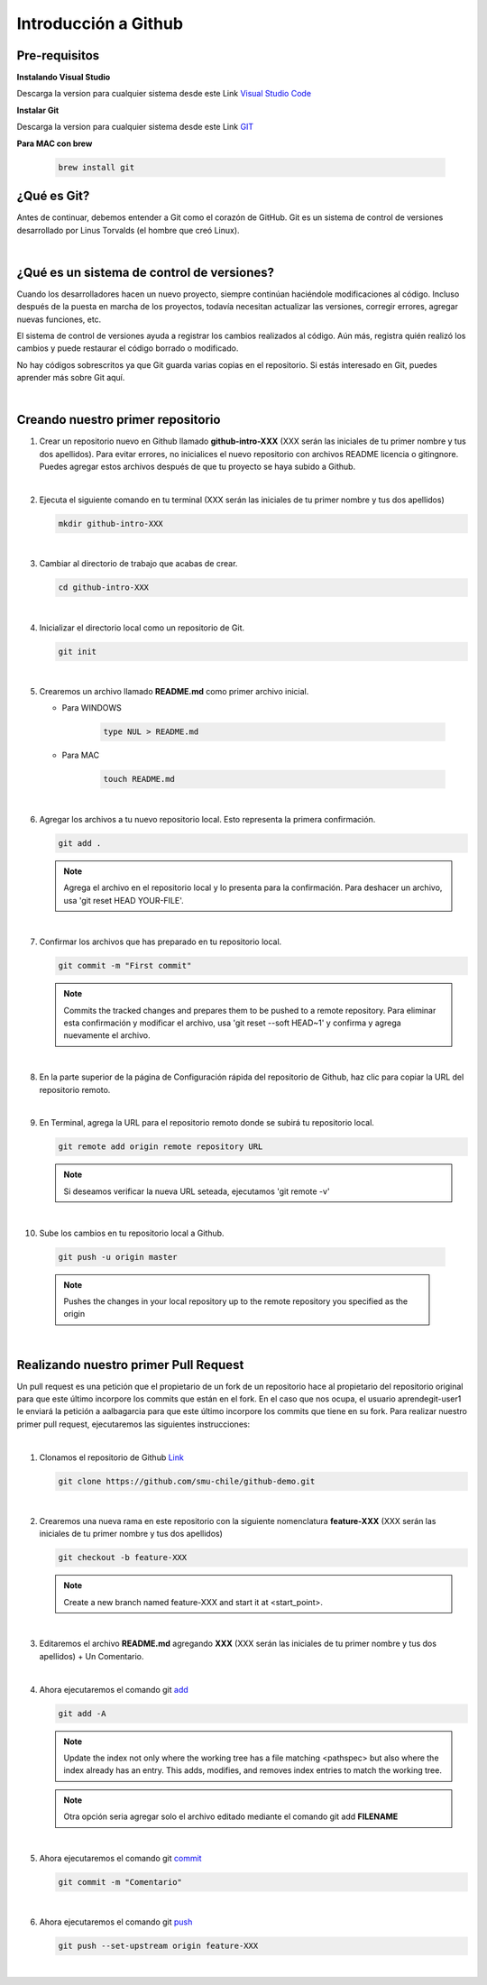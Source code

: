 .. Renegados documentation master file, created by
   sphinx-quickstart on Tue Aug 26 14:19:49 2014.
   You can adapt this file completely to your liking, but it should at least
   contain the root `toctree` directive.

Introducción a Github
=====================

Pre-requisitos
##############

**Instalando Visual Studio**

Descarga la version para cualquier sistema desde este Link `Visual Studio Code <https://code.visualstudio.com>`_

**Instalar Git**

Descarga la version para cualquier sistema desde este Link `GIT <https://git-scm.com/downloads>`_

**Para MAC con brew**

   .. code-block:: shell
      
      brew install git

¿Qué es Git?
############

Antes de continuar, debemos entender a Git como el corazón de GitHub. Git es un sistema de control de versiones desarrollado por Linus Torvalds (el hombre que creó Linux).

|

¿Qué es un sistema de control de versiones?
###########################################

Cuando los desarrolladores hacen un nuevo proyecto, siempre continúan haciéndole modificaciones al código. Incluso después de la puesta en marcha de los proyectos, todavía necesitan actualizar las versiones, corregir errores, agregar nuevas funciones, etc.

El sistema de control de versiones ayuda a registrar los cambios realizados al código. Aún más, registra quién realizó los cambios y puede restaurar el código borrado o modificado.

No hay códigos sobrescritos ya que Git guarda varias copias en el repositorio. Si estás interesado en Git, puedes aprender más sobre Git aquí.

|

Creando nuestro primer repositorio
##################################

1. Crear un repositorio nuevo en Github llamado **github-intro-XXX** (XXX serán las iniciales de tu primer nombre y tus dos apellidos). Para evitar errores, no inicialices el nuevo repositorio con archivos README licencia o gitingnore. Puedes agregar estos archivos después de que tu proyecto se haya subido a Github.

   .. image:: ../images/repo-create.png

|

2. Ejecuta el siguiente comando en tu terminal (XXX serán las iniciales de tu primer nombre y tus dos apellidos)
    
   .. code-block:: shell
      
      mkdir github-intro-XXX

|

3. Cambiar al directorio de trabajo que acabas de crear.

   .. code-block::  shell
      
      cd github-intro-XXX

|

4. Inicializar el directorio local como un repositorio de Git.

   .. code-block:: shell
      
      git init

|

5. Crearemos un archivo llamado **README.md** como primer archivo inicial.
   
   - Para WINDOWS
   
      .. code-block::  shell
         
         type NUL > README.md
   
   - Para MAC
   
      .. code-block::  shell
         
         touch README.md

|

6. Agregar los archivos a tu nuevo repositorio local. Esto representa la primera confirmación.

   .. code-block:: shell
      
      git add .
   
   .. note::
      Agrega el archivo en el repositorio local y lo presenta para la confirmación. Para deshacer un archivo, usa 'git reset HEAD YOUR-FILE'.

|

7. Confirmar los archivos que has preparado en tu repositorio local.

   .. code-block:: shell
      
      git commit -m "First commit"
   
   .. note::
      Commits the tracked changes and prepares them to be pushed to a remote repository. Para eliminar esta confirmación y modificar el archivo, usa 'git reset --soft HEAD~1' y confirma y agrega nuevamente el archivo.

|

8. En la parte superior de la página de Configuración rápida del repositorio de Github, haz clic para copiar la URL del repositorio remoto.

   .. image:: ../images/copy-remote-repository-url-quick-setup.png

|

9. En Terminal, agrega la URL para el repositorio remoto donde se subirá tu repositorio local.

   .. code-block:: shell
      
      git remote add origin remote repository URL
   
   .. note::
      Si deseamos verificar la nueva URL seteada, ejecutamos 'git remote -v'

|

10. Sube los cambios en tu repositorio local a Github.

   .. code-block:: shell
      
      git push -u origin master
   
   .. note::
      Pushes the changes in your local repository up to the remote repository you specified as the origin

|

Realizando nuestro primer Pull Request
######################################

Un pull request es una petición que el propietario de un fork de un repositorio hace al propietario del repositorio original para que este último incorpore los commits que están en el fork. En el caso que nos ocupa, el usuario aprendegit-user1 le enviará la petición a aalbagarcia para que este último incorpore los commits que tiene en su fork.
Para realizar nuestro primer pull request, ejecutaremos las siguientes instrucciones:

|

1. Clonamos el repositorio de Github `Link <https://github.com/smu-chile/github-demo.git>`_

   .. code-block:: shell
         
         git clone https://github.com/smu-chile/github-demo.git

|

2. Crearemos una nueva rama en este repositorio con la siguiente nomenclatura **feature-XXX** (XXX serán las iniciales de tu primer nombre y tus dos apellidos)

   .. code-block:: shell
         
         git checkout -b feature-XXX
   .. note::
      Create a new branch named feature-XXX and start it at <start_point>.

|

3. Editaremos el archivo **README.md** agregando **XXX** (XXX serán las iniciales de tu primer nombre y tus dos apellidos) + Un Comentario.

|

4. Ahora ejecutaremos el comando git `add <https://git-scm.com/docs/git-add>`_

   .. code-block:: shell
         
         git add -A
   .. note::
      Update the index not only where the working tree has a file matching <pathspec> but also where the index already has an entry. This adds, modifies, and removes index entries to match the working tree.
   
   .. note::
      Otra opción seria agregar solo el archivo editado mediante el comando git add **FILENAME**

|

5. Ahora ejecutaremos el comando git `commit <https://git-scm.com/docs/git-commit>`_

   .. code-block:: shell
         
         git commit -m "Comentario"
   
|

6. Ahora ejecutaremos el comando git `push <https://git-scm.com/docs/git-push>`_

   .. code-block:: shell
         
         git push --set-upstream origin feature-XXX

|




